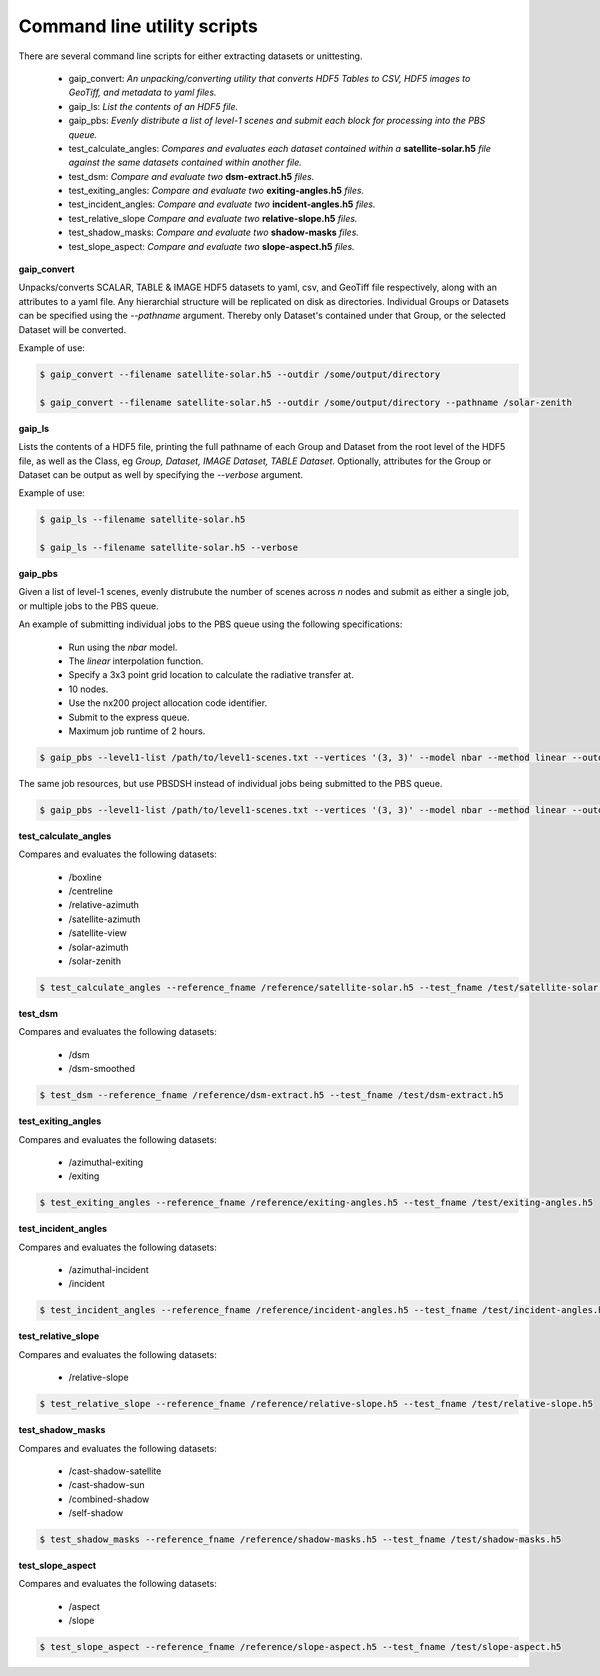 Command line utility scripts
============================

There are several command line scripts for either extracting datasets or unittesting.

    * gaip_convert:  *An unpacking/converting utility that converts HDF5 Tables to CSV, HDF5 images to GeoTiff, and metadata to yaml files.*
    * gaip_ls: *List the contents of an HDF5 file.*
    * gaip_pbs: *Evenly distribute a list of level-1 scenes and submit each block for processing into the PBS queue.*
    * test_calculate_angles: *Compares and evaluates each dataset contained within a* **satellite-solar.h5** *file against the same datasets contained within another file.*
    * test_dsm: *Compare and evaluate two* **dsm-extract.h5** *files.*
    * test_exiting_angles: *Compare and evaluate two* **exiting-angles.h5** *files.*
    * test_incident_angles: *Compare and evaluate two* **incident-angles.h5** *files.*
    * test_relative_slope *Compare and evaluate two* **relative-slope.h5** *files.*
    * test_shadow_masks: *Compare and evaluate two* **shadow-masks** *files.*
    * test_slope_aspect: *Compare and evaluate two* **slope-aspect.h5** *files.*

**gaip_convert**

Unpacks/converts SCALAR, TABLE & IMAGE HDF5 datasets to yaml, csv, and GeoTiff file respectively, along with an attributes to a yaml file. Any hierarchial structure will be replicated on disk as directories. Individual Groups or Datasets can be specified using the *--pathname* argument. Thereby only Dataset's contained under that Group, or the selected Dataset will be converted.

Example of use:

.. code-block:: bash

   $ gaip_convert --filename satellite-solar.h5 --outdir /some/output/directory

   $ gaip_convert --filename satellite-solar.h5 --outdir /some/output/directory --pathname /solar-zenith

**gaip_ls**

Lists the contents of a HDF5 file, printing the full pathname of each Group and Dataset from the root level of the HDF5 file, as well as the Class, eg *Group, Dataset, IMAGE Dataset, TABLE Dataset*. Optionally, attributes for the Group or Dataset can be output as well by specifying the *--verbose* argument.

Example of use:

.. code-block:: bash

   $ gaip_ls --filename satellite-solar.h5

   $ gaip_ls --filename satellite-solar.h5 --verbose

**gaip_pbs**

Given a list of level-1 scenes, evenly distrubute the number of scenes across *n* nodes and submit as either a single job, or multiple jobs to the PBS queue.

An example of submitting individual jobs to the PBS queue using the following specifications:

  * Run using the *nbar* model.
  * The *linear* interpolation function.
  * Specify a 3x3 point grid location to calculate the radiative transfer at.
  * 10 nodes.
  * Use the nx200 project allocation code identifier.
  * Submit to the express queue.
  * Maximum job runtime of 2 hours.

.. code-block:: bash

   $ gaip_pbs --level1-list /path/to/level1-scenes.txt --vertices '(3, 3)' --model nbar --method linear --outdir /path/to/the/output/directory --logdir /path/to/the/logs/directory --env /path/to/the/environment/script --nodes 10 --project nx200 --queue express --hours 2 --email your.name@something.com

The same job resources, but use PBSDSH instead of individual jobs being submitted to the PBS queue.

.. code-block:: bash

   $ gaip_pbs --level1-list /path/to/level1-scenes.txt --vertices '(3, 3)' --model nbar --method linear --outdir /path/to/the/output/directory --logdir /path/to/the/logs/directory --env /path/to/the/environment/script --nodes 10 --project v10 --queue express --hours 2 --email your.name@something.com --dsh

**test_calculate_angles**

Compares and evaluates the following datasets:

    * /boxline
    * /centreline
    * /relative-azimuth
    * /satellite-azimuth
    * /satellite-view
    * /solar-azimuth
    * /solar-zenith

.. code-block:: bash

   $ test_calculate_angles --reference_fname /reference/satellite-solar.h5 --test_fname /test/satellite-solar.h5

**test_dsm**

Compares and evaluates the following datasets:

    * /dsm
    * /dsm-smoothed

.. code-block:: bash

   $ test_dsm --reference_fname /reference/dsm-extract.h5 --test_fname /test/dsm-extract.h5

**test_exiting_angles**

Compares and evaluates the following datasets:

    * /azimuthal-exiting
    * /exiting

.. code-block:: bash

   $ test_exiting_angles --reference_fname /reference/exiting-angles.h5 --test_fname /test/exiting-angles.h5

**test_incident_angles**

Compares and evaluates the following datasets:

    * /azimuthal-incident
    * /incident

.. code-block:: bash

   $ test_incident_angles --reference_fname /reference/incident-angles.h5 --test_fname /test/incident-angles.h5

**test_relative_slope**

Compares and evaluates the following datasets:

   * /relative-slope

.. code-block:: bash

   $ test_relative_slope --reference_fname /reference/relative-slope.h5 --test_fname /test/relative-slope.h5

**test_shadow_masks**

Compares and evaluates the following datasets:

    * /cast-shadow-satellite
    * /cast-shadow-sun
    * /combined-shadow
    * /self-shadow

.. code-block:: bash

   $ test_shadow_masks --reference_fname /reference/shadow-masks.h5 --test_fname /test/shadow-masks.h5

**test_slope_aspect**

Compares and evaluates the following datasets:

    * /aspect
    * /slope

.. code-block:: bash

   $ test_slope_aspect --reference_fname /reference/slope-aspect.h5 --test_fname /test/slope-aspect.h5
